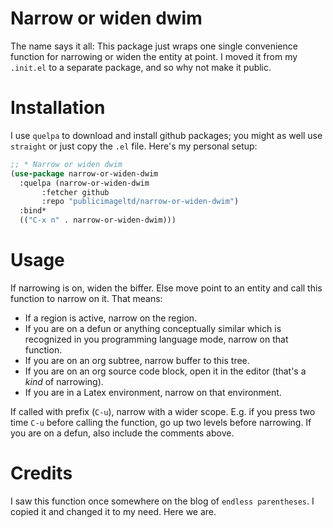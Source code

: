 * Narrow or widen dwim

The name says it all: This package just wraps one single convenience
function for narrowing or widen the entity at point. I moved it from
my =.init.el= to a separate package, and so why not make it public.

* Installation

I use =quelpa= to download and install github packages; you might as
well use =straight= or just copy the =.el= file. Here's my personal setup:

#+begin_src emacs-lisp
;; * Narrow or widen dwim
(use-package narrow-or-widen-dwim
  :quelpa (narrow-or-widen-dwim
	   :fetcher github
	   :repo "publicimageltd/narrow-or-widen-dwim")
  :bind*
  (("C-x n" . narrow-or-widen-dwim)))
#+end_src

* Usage

If narrowing is on, widen the biffer. Else move point to an entity and
call this function to narrow on it. That means:

 - If a region is active, narrow on the region.
 - If you are on a defun or anything conceptually similar which is
   recognized in you programming language mode, narrow on that function.
 - If you are on an org subtree, narrow buffer to this tree.
 - If you are on an org source code block, open it in the editor
   (that's a /kind/ of narrowing).
 - If you are in a Latex environment, narrow on that environment.

If called with prefix (=C-u=), narrow with a wider scope. E.g. if you
press two time =C-u= before calling the function, go up two levels
before narrowing. If you are on a defun, also include the comments
above.

* Credits

I saw this function once somewhere on the blog of =endless parentheses=.
I copied it and changed it to my need. Here we are.
